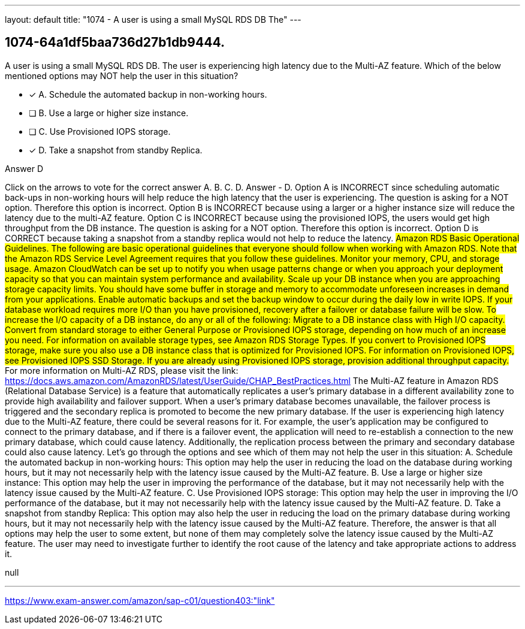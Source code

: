 ---
layout: default 
title: "1074 - A user is using a small MySQL RDS DB
The"
---


[.question]
== 1074-64a1df5baa736d27b1db9444.


****

[.query]
--
A user is using a small MySQL RDS DB.
The user is experiencing high latency due to the Multi-AZ feature.
Which of the below mentioned options may NOT help the user in this situation?


--

[.list]
--
* [*] A. Schedule the automated backup in non-working hours.
* [ ] B. Use a large or higher size instance.
* [ ] C. Use Provisioned IOPS storage.
* [*] D. Take a snapshot from standby Replica.

--
****

[.answer]
Answer  D

[.explanation]
--
Click on the arrows to vote for the correct answer
A.
B.
C.
D.
Answer - D.
Option A is INCORRECT since scheduling automatic back-ups in non-working hours will help reduce the high latency that the user is experiencing.
The question is asking for a NOT option.
Therefore this option is incorrect.
Option B is INCORRECT because using a larger or a higher instance size will reduce the latency due to the multi-AZ feature.
Option C is INCORRECT because using the provisioned IOPS, the users would get high throughput from the DB instance.
The question is asking for a NOT option.
Therefore this option is incorrect.
Option D is CORRECT because taking a snapshot from a standby replica would not help to reduce the latency.
###########################
Amazon RDS Basic Operational Guidelines.
The following are basic operational guidelines that everyone should follow when working with Amazon RDS.
Note that the Amazon RDS Service Level Agreement requires that you follow these guidelines.
Monitor your memory, CPU, and storage usage.
Amazon CloudWatch can be set up to notify you when usage patterns change or when you approach your deployment capacity so that you can maintain system performance and availability.
Scale up your DB instance when you are approaching storage capacity limits.
You should have some buffer in storage and memory to accommodate unforeseen increases in demand from your applications.
Enable automatic backups and set the backup window to occur during the daily low in write IOPS.
If your database workload requires more I/O than you have provisioned, recovery after a failover or database failure will be slow.
To increase the I/O capacity of a DB instance, do any or all of the following:
Migrate to a DB instance class with High I/O capacity.
Convert from standard storage to either General Purpose or Provisioned IOPS storage, depending on how much of an increase you need.
For information on available storage types, see Amazon RDS Storage Types.
If you convert to Provisioned IOPS storage, make sure you also use a DB instance class that is optimized for Provisioned IOPS.
For information on Provisioned IOPS, see Provisioned IOPS SSD Storage.
If you are already using Provisioned IOPS storage, provision additional throughput capacity.
###########################
For more information on Multi-AZ RDS, please visit the link:
https://docs.aws.amazon.com/AmazonRDS/latest/UserGuide/CHAP_BestPractices.html
The Multi-AZ feature in Amazon RDS (Relational Database Service) is a feature that automatically replicates a user's primary database in a different availability zone to provide high availability and failover support. When a user's primary database becomes unavailable, the failover process is triggered and the secondary replica is promoted to become the new primary database.
If the user is experiencing high latency due to the Multi-AZ feature, there could be several reasons for it. For example, the user's application may be configured to connect to the primary database, and if there is a failover event, the application will need to re-establish a connection to the new primary database, which could cause latency. Additionally, the replication process between the primary and secondary database could also cause latency.
Let's go through the options and see which of them may not help the user in this situation:
A. Schedule the automated backup in non-working hours: This option may help the user in reducing the load on the database during working hours, but it may not necessarily help with the latency issue caused by the Multi-AZ feature.
B. Use a large or higher size instance: This option may help the user in improving the performance of the database, but it may not necessarily help with the latency issue caused by the Multi-AZ feature.
C. Use Provisioned IOPS storage: This option may help the user in improving the I/O performance of the database, but it may not necessarily help with the latency issue caused by the Multi-AZ feature.
D. Take a snapshot from standby Replica: This option may also help the user in reducing the load on the primary database during working hours, but it may not necessarily help with the latency issue caused by the Multi-AZ feature.
Therefore, the answer is that all options may help the user to some extent, but none of them may completely solve the latency issue caused by the Multi-AZ feature. The user may need to investigate further to identify the root cause of the latency and take appropriate actions to address it.
--

[.ka]
null

'''



https://www.exam-answer.com/amazon/sap-c01/question403:"link"


